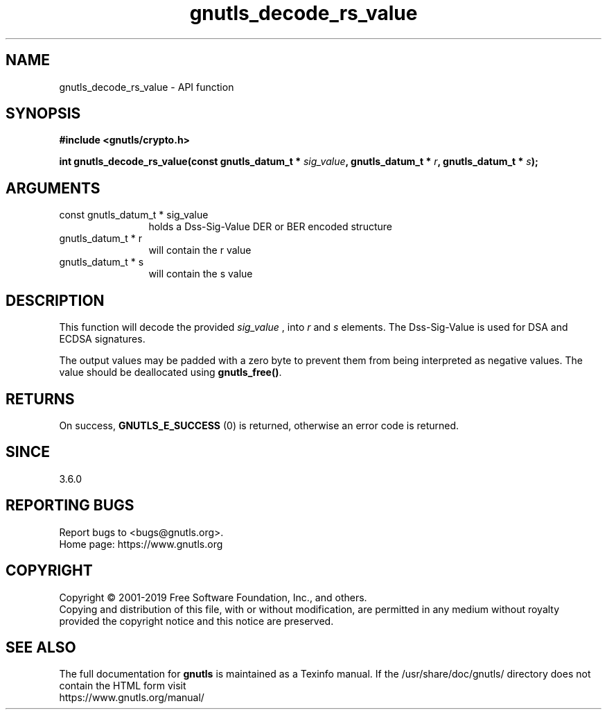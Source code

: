 .\" DO NOT MODIFY THIS FILE!  It was generated by gdoc.
.TH "gnutls_decode_rs_value" 3 "3.6.10" "gnutls" "gnutls"
.SH NAME
gnutls_decode_rs_value \- API function
.SH SYNOPSIS
.B #include <gnutls/crypto.h>
.sp
.BI "int gnutls_decode_rs_value(const gnutls_datum_t * " sig_value ", gnutls_datum_t * " r ", gnutls_datum_t * " s ");"
.SH ARGUMENTS
.IP "const gnutls_datum_t * sig_value" 12
holds a Dss\-Sig\-Value DER or BER encoded structure
.IP "gnutls_datum_t * r" 12
will contain the r value
.IP "gnutls_datum_t * s" 12
will contain the s value
.SH "DESCRIPTION"
This function will decode the provided  \fIsig_value\fP , 
into  \fIr\fP and  \fIs\fP elements. The Dss\-Sig\-Value is used for DSA and ECDSA
signatures.

The output values may be padded with a zero byte to prevent them
from being interpreted as negative values. The value
should be deallocated using \fBgnutls_free()\fP.
.SH "RETURNS"
On success, \fBGNUTLS_E_SUCCESS\fP (0) is returned, otherwise
an error code is returned.
.SH "SINCE"
3.6.0
.SH "REPORTING BUGS"
Report bugs to <bugs@gnutls.org>.
.br
Home page: https://www.gnutls.org

.SH COPYRIGHT
Copyright \(co 2001-2019 Free Software Foundation, Inc., and others.
.br
Copying and distribution of this file, with or without modification,
are permitted in any medium without royalty provided the copyright
notice and this notice are preserved.
.SH "SEE ALSO"
The full documentation for
.B gnutls
is maintained as a Texinfo manual.
If the /usr/share/doc/gnutls/
directory does not contain the HTML form visit
.B
.IP https://www.gnutls.org/manual/
.PP
